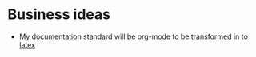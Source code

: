 * Business ideas
- My documentation standard will be org-mode to be transformed in to [[http://www.latex-project.org/][latex]]

